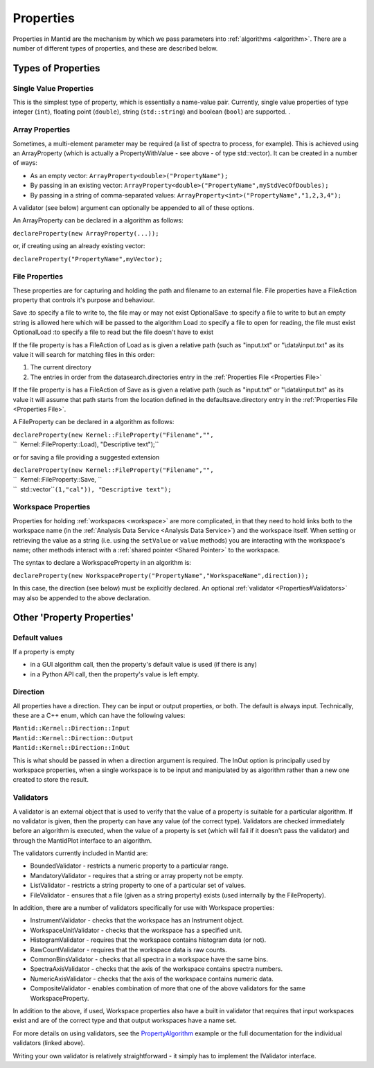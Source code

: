 .. _Properties:

Properties
==========

Properties in Mantid are the mechanism by which we pass parameters into
:ref:`algorithms <algorithm>`. There are a number of different types of
properties, and these are described below.

Types of Properties
-------------------

Single Value Properties
~~~~~~~~~~~~~~~~~~~~~~~

This is the simplest type of property, which is essentially a name-value
pair. Currently, single value properties of type integer (``int``),
floating point (``double``), string (``std::string``) and boolean
(``bool``) are supported. .

Array Properties
~~~~~~~~~~~~~~~~

Sometimes, a multi-element parameter may be required (a list of spectra
to process, for example). This is achieved using an
ArrayProperty
(which is actually a PropertyWithValue - see above - of type
std::vector). It can be created in a number of ways:

-  As an empty vector: ``ArrayProperty<double>("PropertyName");``
-  By passing in an existing vector:
   ``ArrayProperty<double>("PropertyName",myStdVecOfDoubles);``
-  By passing in a string of comma-separated values:
   ``ArrayProperty<int>("PropertyName","1,2,3,4");``

A validator (see below) argument can optionally be appended to all of
these options.

An ArrayProperty can be declared in a algorithm as follows:

``declareProperty(new ArrayProperty``\ \ ``(...));``

or, if creating using an already existing vector:

``declareProperty("PropertyName",myVector);``

File Properties
~~~~~~~~~~~~~~~

These properties are for capturing and holding the path and filename to
an external file. File properties have a FileAction property that
controls it's purpose and behaviour.

Save :to specify a file to write to, the file may or may not exist
OptionalSave :to specify a file to write to but an empty string is
allowed here which will be passed to the algorithm
Load :to specify a file to open for reading, the file must exist
OptionalLoad :to specify a file to read but the file doesn't have to
exist

If the file property is has a FileAction of Load as is given a relative
path (such as "input.txt" or "\\data\\input.txt" as its value it will
search for matching files in this order:

#. The current directory
#. The entries in order from the datasearch.directories entry in the
   :ref:`Properties File <Properties File>`

If the file property is has a FileAction of Save as is given a relative
path (such as "input.txt" or "\\data\\input.txt" as its value it will
assume that path starts from the location defined in the
defaultsave.directory entry in the :ref:`Properties File <Properties File>`.

A FileProperty can be declared in a algorithm as follows:

| ``declareProperty(new Kernel::FileProperty("Filename","",``
| ``  Kernel::FileProperty::Load), "Descriptive text");``

or for saving a file providing a suggested extension

| ``declareProperty(new Kernel::FileProperty("Filename","",``
| ``  Kernel::FileProperty::Save, ``
| ``  std::vector``\ \ ``(1,"cal")), "Descriptive text");``

Workspace Properties
~~~~~~~~~~~~~~~~~~~~

Properties for holding :ref:`workspaces <workspace>` are more complicated,
in that they need to hold links both to the workspace name (in the
:ref:`Analysis Data Service <Analysis Data Service>`) and the workspace
itself. When setting or retrieving the value as a string (i.e. using the
``setValue`` or ``value`` methods) you are interacting with the
workspace's name; other methods interact with a :ref:`shared
pointer <Shared Pointer>` to the workspace.

The syntax to declare a WorkspaceProperty
in an algorithm is:

``declareProperty(new WorkspaceProperty("PropertyName","WorkspaceName",direction));``

In this case, the direction (see below) must be explicitly declared. An
optional :ref:`validator <Properties#Validators>` may also be appended to
the above declaration.

Other 'Property Properties'
---------------------------

Default values
~~~~~~~~~~~~~~

If a property is empty

-  in a GUI algorithm call, then the property's default value is used
   (if there is any)
-  in a Python API call, then the property's value is left empty.

Direction
~~~~~~~~~

All properties have a direction. They can be input or output properties,
or both. The default is always input. Technically, these are a C++ enum,
which can have the following values:

| ``Mantid::Kernel::Direction::Input``
| ``Mantid::Kernel::Direction::Output``
| ``Mantid::Kernel::Direction::InOut``

This is what should be passed in when a direction argument is required.
The InOut option is principally used by workspace properties, when a
single workspace is to be input and manipulated by as algorithm rather
than a new one created to store the result.

.. _Properties#Validators

Validators
~~~~~~~~~~

A validator is an external object that is used to verify that the value
of a property is suitable for a particular algorithm. If no validator is
given, then the property can have any value (of the correct type).
Validators are checked immediately before an algorithm is executed, when
the value of a property is set (which will fail if it doesn't pass the
validator) and through the MantidPlot interface to an algorithm.

The validators currently included in Mantid are:

-  BoundedValidator - restricts a numeric property to a particular
   range.
-  MandatoryValidator - requires that a string or array property not be
   empty.
-  ListValidator - restricts a string property to one of a particular
   set of values.
-  FileValidator - ensures that a file (given as a string property)
   exists (used internally by the FileProperty).

In addition, there are a number of validators specifically for use with
Workspace properties:

-  InstrumentValidator - checks that the workspace has an Instrument
   object.
-  WorkspaceUnitValidator - checks that the workspace has a specified
   unit.
-  HistogramValidator - requires that the workspace contains histogram
   data (or not).
-  RawCountValidator - requires that the workspace data is raw counts.
-  CommonBinsValidator - checks that all spectra in a workspace have the
   same bins.
-  SpectraAxisValidator - checks that the axis of the workspace contains
   spectra numbers.
-  NumericAxisValidator - checks that the axis of the workspace contains
   numeric data.
-  CompositeValidator - enables combination of more that one of the
   above validators for the same WorkspaceProperty.

In addition to the above, if used, Workspace properties also have a
built in validator that requires that input workspaces exist and are of
the correct type and that output workspaces have a name set.

For more details on using validators, see the
`PropertyAlgorithm <https://github.com/mantidproject/mantid/blob/master/Code/Mantid/Framework/UserAlgorithms/PropertyAlgorithm.cpp>`__
example or the full documentation for the individual validators (linked
above).

Writing your own validator is relatively straightforward - it simply has
to implement the IValidator interface.



.. categories:: Concepts
